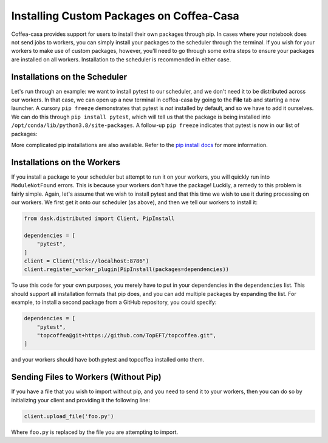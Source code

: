 Installing Custom Packages on Coffea-Casa
=========
Coffea-casa provides support for users to install their own packages through pip. In cases where your notebook does not send jobs to workers, you can simply install your packages to the scheduler through the terminal. If you wish for your workers to make use of custom packages, however, you'll need to go through some extra steps to ensure your packages are installed on all workers. Installation to the scheduler is recommended in either case.

Installations on the Scheduler
-----
Let's run through an example: we want to install pytest to our scheduler, and we don't need it to be distributed across our workers. In that case, we can open up a new terminal in coffea-casa by going to the **File** tab and starting a new launcher. A cursory ``pip freeze`` demonstrates that pytest is *not* installed by default, and so we have to add it ourselves. We can do this through ``pip install pytest``, which will tell us that the package is being installed into ``/opt/conda/lib/python3.8/site-packages``. A follow-up ``pip freeze`` indicates that pytest is now in our list of packages:

.. image:: _static/coffea-casa-pytest.png
   :alt: We have successfully installed pytest through pip.
   :width: 100%
   :align: center
   
More complicated pip installations are also available. Refer to the `pip install docs <https://pip.pypa.io/en/stable/cli/pip_install/>`_ for more information.

Installations on the Workers
-----
If you install a package to your scheduler but attempt to run it on your workers, you will quickly run into ``ModuleNotFound`` errors. This is because your workers don't have the package! Luckily, a remedy to this problem is fairly simple. Again, let's assume that we wish to install pytest and that this time we wish to use it during processing on our workers. We first get it onto our scheduler (as above), and then we tell our workers to install it:

.. code-block:: python

    from dask.distributed import Client, PipInstall

    dependencies = [
        "pytest",
    ]
    client = Client("tls://localhost:8786")
    client.register_worker_plugin(PipInstall(packages=dependencies))
    
To use this code for your own purposes, you merely have to put in your dependencies in the ``dependencies`` list. This should support all installation formats that pip does, and you can add multiple packages by expanding the list. For example, to install a second package from a GitHub repository, you could specify:

.. code-block:: python

    dependencies = [
        "pytest",
        "topcoffea@git+https://github.com/TopEFT/topcoffea.git",
    ]
    
and your workers should have both pytest and topcoffea installed onto them.

Sending Files to Workers (Without Pip)
-----
If you have a file that you wish to import without pip, and you need to send it to your workers, then you can do so by initializing your client and providing it the following line:

.. code-block:: python

    client.upload_file('foo.py')
    
Where ``foo.py`` is replaced by the file you are attempting to import.
